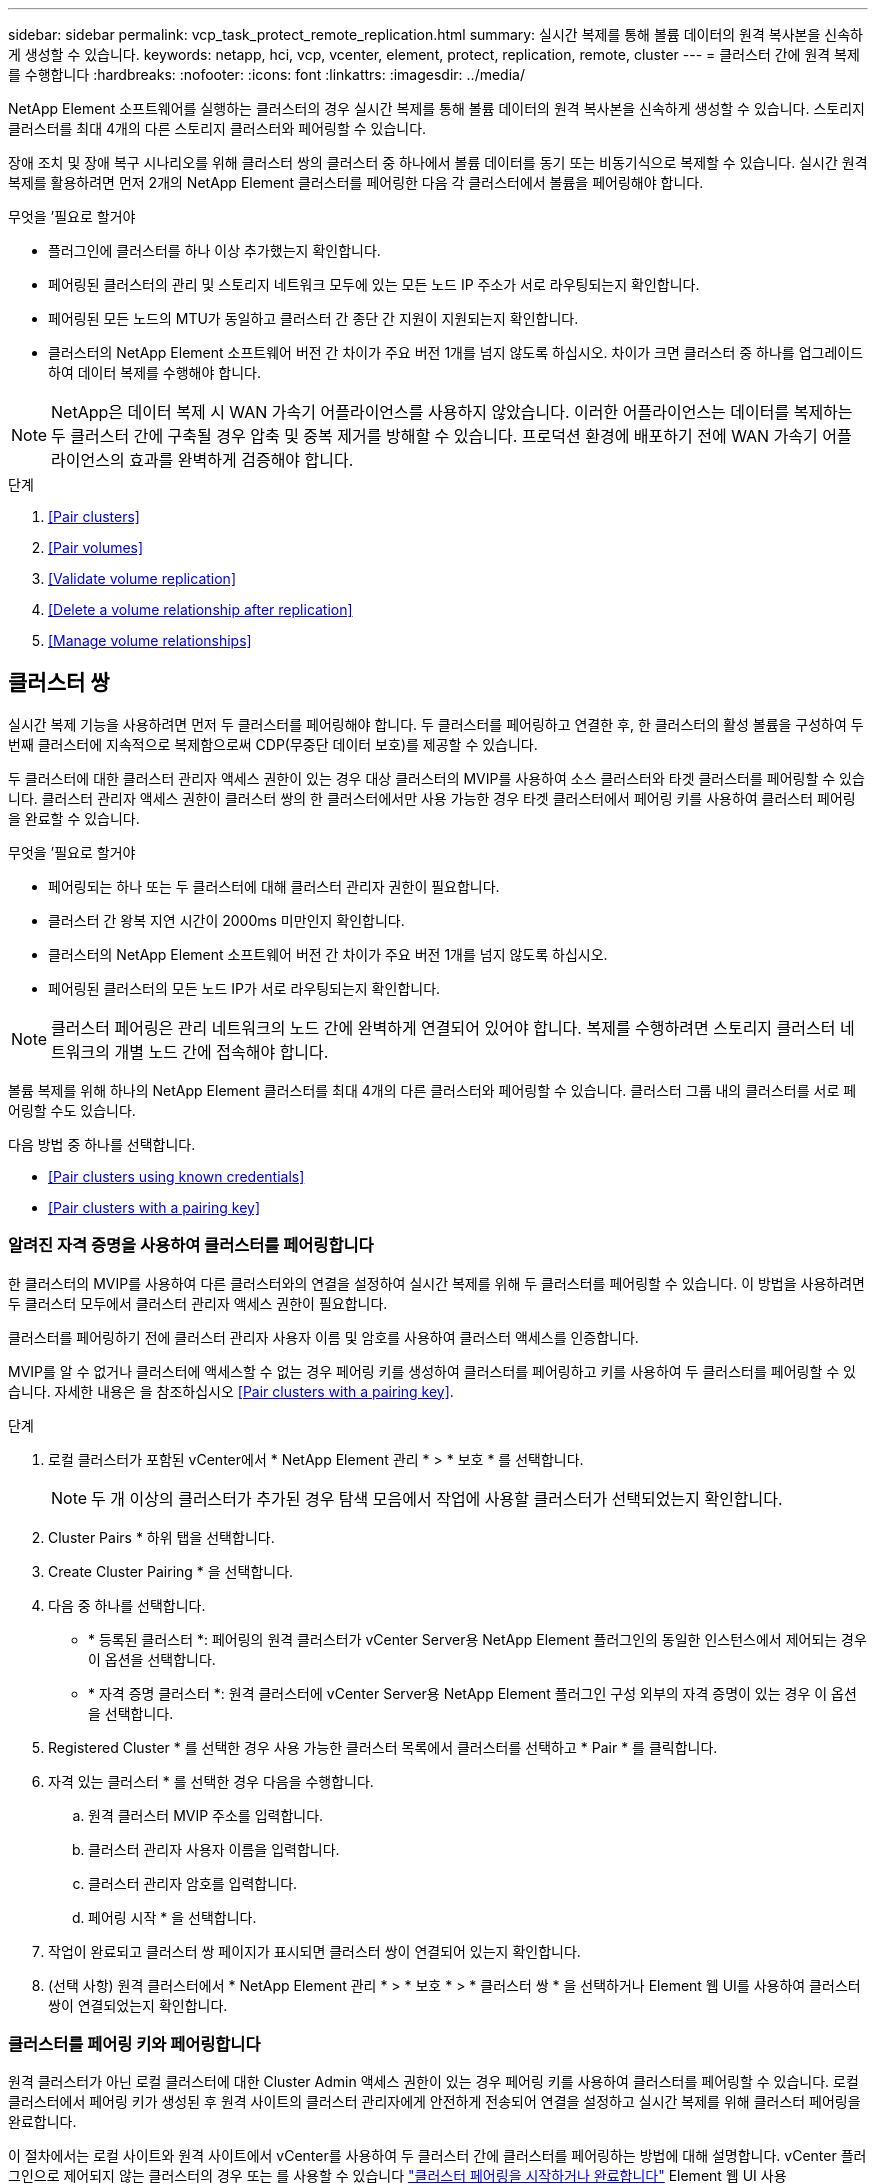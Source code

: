 ---
sidebar: sidebar 
permalink: vcp_task_protect_remote_replication.html 
summary: 실시간 복제를 통해 볼륨 데이터의 원격 복사본을 신속하게 생성할 수 있습니다. 
keywords: netapp, hci, vcp, vcenter, element, protect, replication, remote, cluster 
---
= 클러스터 간에 원격 복제를 수행합니다
:hardbreaks:
:nofooter: 
:icons: font
:linkattrs: 
:imagesdir: ../media/


[role="lead"]
NetApp Element 소프트웨어를 실행하는 클러스터의 경우 실시간 복제를 통해 볼륨 데이터의 원격 복사본을 신속하게 생성할 수 있습니다. 스토리지 클러스터를 최대 4개의 다른 스토리지 클러스터와 페어링할 수 있습니다.

장애 조치 및 장애 복구 시나리오를 위해 클러스터 쌍의 클러스터 중 하나에서 볼륨 데이터를 동기 또는 비동기식으로 복제할 수 있습니다. 실시간 원격 복제를 활용하려면 먼저 2개의 NetApp Element 클러스터를 페어링한 다음 각 클러스터에서 볼륨을 페어링해야 합니다.

.무엇을 &#8217;필요로 할거야
* 플러그인에 클러스터를 하나 이상 추가했는지 확인합니다.
* 페어링된 클러스터의 관리 및 스토리지 네트워크 모두에 있는 모든 노드 IP 주소가 서로 라우팅되는지 확인합니다.
* 페어링된 모든 노드의 MTU가 동일하고 클러스터 간 종단 간 지원이 지원되는지 확인합니다.
* 클러스터의 NetApp Element 소프트웨어 버전 간 차이가 주요 버전 1개를 넘지 않도록 하십시오. 차이가 크면 클러스터 중 하나를 업그레이드하여 데이터 복제를 수행해야 합니다.



NOTE: NetApp은 데이터 복제 시 WAN 가속기 어플라이언스를 사용하지 않았습니다. 이러한 어플라이언스는 데이터를 복제하는 두 클러스터 간에 구축될 경우 압축 및 중복 제거를 방해할 수 있습니다. 프로덕션 환경에 배포하기 전에 WAN 가속기 어플라이언스의 효과를 완벽하게 검증해야 합니다.

.단계
. <<Pair clusters>>
. <<Pair volumes>>
. <<Validate volume replication>>
. <<Delete a volume relationship after replication>>
. <<Manage volume relationships>>




== 클러스터 쌍

실시간 복제 기능을 사용하려면 먼저 두 클러스터를 페어링해야 합니다. 두 클러스터를 페어링하고 연결한 후, 한 클러스터의 활성 볼륨을 구성하여 두 번째 클러스터에 지속적으로 복제함으로써 CDP(무중단 데이터 보호)를 제공할 수 있습니다.

두 클러스터에 대한 클러스터 관리자 액세스 권한이 있는 경우 대상 클러스터의 MVIP를 사용하여 소스 클러스터와 타겟 클러스터를 페어링할 수 있습니다. 클러스터 관리자 액세스 권한이 클러스터 쌍의 한 클러스터에서만 사용 가능한 경우 타겟 클러스터에서 페어링 키를 사용하여 클러스터 페어링을 완료할 수 있습니다.

.무엇을 &#8217;필요로 할거야
* 페어링되는 하나 또는 두 클러스터에 대해 클러스터 관리자 권한이 필요합니다.
* 클러스터 간 왕복 지연 시간이 2000ms 미만인지 확인합니다.
* 클러스터의 NetApp Element 소프트웨어 버전 간 차이가 주요 버전 1개를 넘지 않도록 하십시오.
* 페어링된 클러스터의 모든 노드 IP가 서로 라우팅되는지 확인합니다.



NOTE: 클러스터 페어링은 관리 네트워크의 노드 간에 완벽하게 연결되어 있어야 합니다. 복제를 수행하려면 스토리지 클러스터 네트워크의 개별 노드 간에 접속해야 합니다.

볼륨 복제를 위해 하나의 NetApp Element 클러스터를 최대 4개의 다른 클러스터와 페어링할 수 있습니다. 클러스터 그룹 내의 클러스터를 서로 페어링할 수도 있습니다.

다음 방법 중 하나를 선택합니다.

* <<Pair clusters using known credentials>>
* <<Pair clusters with a pairing key>>




=== 알려진 자격 증명을 사용하여 클러스터를 페어링합니다

한 클러스터의 MVIP를 사용하여 다른 클러스터와의 연결을 설정하여 실시간 복제를 위해 두 클러스터를 페어링할 수 있습니다. 이 방법을 사용하려면 두 클러스터 모두에서 클러스터 관리자 액세스 권한이 필요합니다.

클러스터를 페어링하기 전에 클러스터 관리자 사용자 이름 및 암호를 사용하여 클러스터 액세스를 인증합니다.

MVIP를 알 수 없거나 클러스터에 액세스할 수 없는 경우 페어링 키를 생성하여 클러스터를 페어링하고 키를 사용하여 두 클러스터를 페어링할 수 있습니다. 자세한 내용은 을 참조하십시오 <<Pair clusters with a pairing key>>.

.단계
. 로컬 클러스터가 포함된 vCenter에서 * NetApp Element 관리 * > * 보호 * 를 선택합니다.
+

NOTE: 두 개 이상의 클러스터가 추가된 경우 탐색 모음에서 작업에 사용할 클러스터가 선택되었는지 확인합니다.

. Cluster Pairs * 하위 탭을 선택합니다.
. Create Cluster Pairing * 을 선택합니다.
. 다음 중 하나를 선택합니다.
+
** * 등록된 클러스터 *: 페어링의 원격 클러스터가 vCenter Server용 NetApp Element 플러그인의 동일한 인스턴스에서 제어되는 경우 이 옵션을 선택합니다.
** * 자격 증명 클러스터 *: 원격 클러스터에 vCenter Server용 NetApp Element 플러그인 구성 외부의 자격 증명이 있는 경우 이 옵션을 선택합니다.


. Registered Cluster * 를 선택한 경우 사용 가능한 클러스터 목록에서 클러스터를 선택하고 * Pair * 를 클릭합니다.
. 자격 있는 클러스터 * 를 선택한 경우 다음을 수행합니다.
+
.. 원격 클러스터 MVIP 주소를 입력합니다.
.. 클러스터 관리자 사용자 이름을 입력합니다.
.. 클러스터 관리자 암호를 입력합니다.
.. 페어링 시작 * 을 선택합니다.


. 작업이 완료되고 클러스터 쌍 페이지가 표시되면 클러스터 쌍이 연결되어 있는지 확인합니다.
. (선택 사항) 원격 클러스터에서 * NetApp Element 관리 * > * 보호 * > * 클러스터 쌍 * 을 선택하거나 Element 웹 UI를 사용하여 클러스터 쌍이 연결되었는지 확인합니다.




=== 클러스터를 페어링 키와 페어링합니다

원격 클러스터가 아닌 로컬 클러스터에 대한 Cluster Admin 액세스 권한이 있는 경우 페어링 키를 사용하여 클러스터를 페어링할 수 있습니다. 로컬 클러스터에서 페어링 키가 생성된 후 원격 사이트의 클러스터 관리자에게 안전하게 전송되어 연결을 설정하고 실시간 복제를 위해 클러스터 페어링을 완료합니다.

이 절차에서는 로컬 사이트와 원격 사이트에서 vCenter를 사용하여 두 클러스터 간에 클러스터를 페어링하는 방법에 대해 설명합니다. vCenter 플러그인으로 제어되지 않는 클러스터의 경우 또는 를 사용할 수 있습니다 https://docs.netapp.com/us-en/element-software/storage/task_replication_pair_cluster_using_pairing_key.html["클러스터 페어링을 시작하거나 완료합니다"] Element 웹 UI 사용

.단계
. 로컬 클러스터가 포함된 vCenter에서 * NetApp Element 관리 * > * 보호 * 를 선택합니다.
+

NOTE: 두 개 이상의 클러스터가 추가된 경우 탐색 모음에서 작업에 사용할 클러스터가 선택되었는지 확인합니다.

. Cluster Pairs * 하위 탭을 선택합니다.
. Create Cluster Pairing * 을 선택합니다.
. 액세스할 수 없는 클러스터 * 를 선택합니다.
. 키 생성 * 을 선택합니다.
+

NOTE: 이렇게 하면 페어링을 위한 텍스트 키가 생성되고 로컬 클러스터에 구성되지 않은 클러스터 쌍이 생성됩니다. 이 절차를 완료하지 않으면 클러스터 쌍을 수동으로 삭제해야 합니다.

. 클러스터 페어링 키를 클립보드에 복사합니다.
. 닫기 * 를 선택합니다.
. 원격 클러스터 사이트에서 클러스터 관리자가 페어링 키를 액세스할 수 있도록 합니다.
+

NOTE: 클러스터 페어링 키에는 원격 복제를 위한 볼륨 연결을 허용하는 MVIP 버전, 사용자 이름, 암호 및 데이터베이스 정보가 포함되어 있습니다. 이 키는 안전한 방식으로 취급해야 하며 사용자 이름 또는 암호에 우발적이거나 안전하지 않은 액세스를 허용하는 방식으로 저장되지 않아야 합니다.

+

IMPORTANT: 페어링 키의 문자를 수정하지 마십시오. 키를 수정하면 키가 무효화됩니다.

. 원격 클러스터가 포함된 vCenter에서 * NetApp Element 관리 * > * 보호 * 를 선택합니다.
+

NOTE: 두 개 이상의 클러스터가 추가된 경우 탐색 모음에서 작업에 사용할 클러스터가 선택되었는지 확인합니다.

+

NOTE: Element UI를 사용하여 페어링을 완료할 수도 있습니다.

. Cluster Pairs * 하위 탭을 선택합니다.
. 클러스터 페어링 완료 * 를 선택합니다.
+

NOTE: 다음 단계로 진행하기 전에 로딩 스피너가 사라질 때까지 기다리십시오. 페어링 프로세스 중에 예기치 않은 오류가 발생하면 로컬 및 원격 클러스터에서 구성되지 않은 클러스터 쌍을 확인하고 수동으로 삭제한 다음 다시 페어링을 수행합니다.

. 로컬 클러스터의 페어링 키를 * 클러스터 페어링 키 * 필드에 붙여 넣습니다.
. 클러스터 페어링 * 을 선택합니다.
. 작업이 완료되고 * 클러스터 쌍 * 페이지가 표시되면 클러스터 쌍이 연결되어 있는지 확인합니다.
. 클러스터 쌍이 연결되었는지 확인하려면 원격 클러스터에서 * NetApp Element 관리 * > * 보호 * 를 선택하거나 Element UI를 사용하십시오.




=== 클러스터 쌍 연결을 확인합니다

클러스터 페어링이 완료된 후 클러스터 쌍 연결을 확인하여 복제가 성공했는지 확인할 수 있습니다.

.단계
. 로컬 클러스터에서 * 데이터 보호 * > * 클러스터 쌍 * 을 선택합니다.
. 클러스터 쌍이 연결되어 있는지 확인합니다.
. 로컬 클러스터와 * Cluster Pairs * 창으로 다시 이동하여 클러스터 쌍이 연결되었는지 확인합니다.




== 볼륨을 페어링합니다

클러스터 쌍의 클러스터 간에 연결을 설정한 후에는 한 클러스터의 볼륨을 해당 쌍의 다른 클러스터의 볼륨과 페어링할 수 있습니다.

다음 방법 중 하나를 사용하여 볼륨을 페어링할 수 있습니다.

* <<Pair volumes using known credentials>>: 두 클러스터에 대해 알려진 자격 증명을 사용합니다
* <<Pair volumes using a pairing key>>: 소스 클러스터에서만 클러스터 자격 증명을 사용할 수 있는 경우 페어링 키를 사용합니다.
* <<Create target volumes and pair them with local volumes>>: 두 클러스터에 대한 자격 증명을 알고 있는 경우 원격 클러스터에서 복제 타겟 볼륨을 생성하여 소스 클러스터와 페어링합니다.


볼륨 페어링 관계가 설정되면 복제 대상이 되는 볼륨을 확인해야 합니다.

* <<Assign a replication source and target to paired volumes>>


.무엇을 &#8217;필요로 할거야
* 클러스터 쌍의 클러스터 간에 연결을 설정해야 합니다.
* 페어링되는 하나 또는 두 클러스터에 대한 클러스터 관리자 권한이 있어야 합니다.




=== 알려진 자격 증명을 사용하여 볼륨을 페어링합니다

로컬 볼륨을 원격 클러스터의 다른 볼륨과 페어링할 수 있습니다. 볼륨을 페어링할 두 클러스터에 클러스터 관리자 액세스 권한이 있는 경우 이 방법을 사용합니다. 이 방법은 원격 클러스터에 있는 볼륨의 볼륨 ID를 사용하여 연결을 시작합니다.

.시작하기 전에
* 원격 클러스터에 대한 클러스터 관리자 자격 증명이 있습니다.
* 볼륨이 포함된 클러스터가 페어링되었는지 확인합니다.
* 이 프로세스 중에 새 볼륨을 생성하려는 경우가 아니면 원격 볼륨 ID를 알고 있습니다.
* 로컬 볼륨을 소스로 설정하려면 볼륨의 액세스 모드가 읽기/쓰기로 설정되어 있는지 확인합니다.


.단계
. 로컬 클러스터가 포함된 vCenter에서 * NetApp Element 관리 * > * 관리 * 를 선택합니다.
+

NOTE: 두 개 이상의 클러스터가 추가된 경우 탐색 모음에서 작업에 사용할 클러스터가 선택되었는지 확인합니다.

. 볼륨 * 하위 탭을 선택합니다.
. Active * 뷰에서 페어링할 볼륨의 확인란을 선택합니다.
. 작업 * 을 선택합니다.
. 볼륨 페어링 * 을 선택합니다.
. 다음 중 하나를 선택합니다.
+
** * 볼륨 생성 *: 원격 클러스터에서 복제 타겟 볼륨을 생성하려면 이 옵션을 선택합니다. 이 방법은 vCenter Server용 NetApp Element 플러그인으로 제어되는 원격 클러스터에서만 사용할 수 있습니다.
** * 볼륨 선택 *: 대상 볼륨의 원격 클러스터가 vCenter Server용 NetApp Element 플러그인으로 제어되는 경우 이 옵션을 선택합니다.
** * 볼륨 ID *: 타겟 볼륨의 원격 클러스터에 vCenter Server용 NetApp Element 플러그인 구성 외부의 알려진 자격 증명이 있는 경우 이 옵션을 선택합니다.


. 복제 모드 선택:
+
** * 실시간(동기식) *: 쓰기가 소스 클러스터와 타겟 클러스터 모두에서 커밋된 후 클라이언트에 인식됩니다.
** * 실시간(비동기식) *: 소스 클러스터에서 커밋된 쓰기가 클라이언트에 확인됩니다.
** * 스냅샷만 *: 소스 클러스터에서 생성된 스냅샷만 복제됩니다. 소스 볼륨의 활성 쓰기는 복제되지 않습니다.


. 페어링 모드 옵션으로 * 볼륨 생성 * 을 선택한 경우 다음을 수행합니다.
+
.. 드롭다운 목록에서 페어링된 클러스터를 선택합니다.
+

NOTE: 이 작업은 다음 단계에서 선택할 클러스터에서 사용 가능한 계정을 채웁니다.

.. 타겟 클러스터에서 복제 타겟 볼륨의 계정을 선택합니다.
.. 복제 타겟 볼륨 이름을 입력합니다.
+

NOTE: 이 프로세스 중에는 볼륨 크기를 조정할 수 없습니다.



. 페어링 모드 옵션으로 * 볼륨 선택 * 을 선택한 경우 다음을 수행합니다.
+
.. 페어링된 클러스터를 선택하십시오.
+

NOTE: 그러면 다음 단계에서 선택할 클러스터의 사용 가능한 볼륨이 채워집니다.

.. (선택 사항) 볼륨 페어링에서 원격 볼륨을 대상으로 설정하려면 * 원격 볼륨을 복제 타겟으로 설정 * 옵션을 선택합니다. 읽기/쓰기로 설정된 경우 로컬 볼륨은 쌍의 소스가 됩니다.
+

IMPORTANT: 기존 볼륨을 복제 타겟으로 할당할 경우 해당 볼륨의 데이터를 덮어씁니다. 모범 사례로 새 볼륨을 복제 타겟으로 사용해야 합니다.

+

NOTE: 나중에 페어링 프로세스 중에 * 볼륨 * > * 작업 * > * 편집 * 에서 복제 소스 및 대상을 할당할 수도 있습니다. 페어링을 완료하려면 소스와 대상을 할당해야 합니다.

.. 사용 가능한 볼륨 목록에서 볼륨을 선택합니다.


. 페어링 모드 옵션으로 * 볼륨 ID * 를 선택한 경우 다음을 수행합니다.
+
.. 드롭다운 목록에서 페어링된 클러스터를 선택합니다.
.. 클러스터에 플러그인이 등록되어 있지 않은 경우 클러스터 관리자 사용자 ID와 클러스터 관리자 암호를 입력합니다.
.. 볼륨 ID를 입력합니다.
.. 원격 볼륨을 볼륨 페어링의 대상으로 설정하려면 * 원격 볼륨을 복제 대상으로 설정 * 옵션을 선택합니다. 읽기/쓰기로 설정된 경우 로컬 볼륨은 쌍의 소스가 됩니다.
+

IMPORTANT: 기존 볼륨을 복제 타겟으로 할당할 경우 해당 볼륨의 데이터를 덮어씁니다. 모범 사례로 새 볼륨을 복제 타겟으로 사용해야 합니다.

+

NOTE: 나중에 페어링 프로세스 중에 * 볼륨 * > * 작업 * > * 편집 * 에서 복제 소스 및 대상을 할당할 수도 있습니다. 페어링을 완료하려면 소스와 대상을 할당해야 합니다.



. 페어링 * 을 선택합니다.
+

NOTE: 페어링을 확인한 후 두 클러스터가 볼륨 연결 프로세스를 시작합니다. 페어링 프로세스 중에 볼륨 쌍 페이지의 볼륨 상태 열에서 진행 메시지를 볼 수 있습니다.

+

NOTE: 복제 대상으로 볼륨을 아직 할당하지 않은 경우 페어링 구성이 완료되지 않습니다. 볼륨 페어 소스와 타겟이 할당될 때까지 볼륨 페어에 PausedMisconfigured가 표시됩니다. 볼륨 페어링을 완료하려면 소스와 대상을 할당해야 합니다.

. 양쪽 클러스터에서 * 보호 * > * 볼륨 쌍 * 을 선택합니다.
. 볼륨 페어링의 상태를 확인합니다.




=== 페어링 키를 사용하여 볼륨을 페어링합니다

페어링 키를 사용하여 원격 클러스터의 다른 볼륨과 로컬 볼륨을 페어링할 수 있습니다. 소스 클러스터에만 Cluster Admin 액세스 권한이 있는 경우 이 방법을 사용합니다. 이 방법을 사용하면 원격 클러스터에서 볼륨 쌍을 완료하는 데 사용할 수 있는 페어링 키가 생성됩니다.

.시작하기 전에
* 볼륨이 포함된 클러스터가 페어링되었는지 확인합니다.
* * 모범 사례 *: 소스 볼륨을 읽기/쓰기로 설정하고 타겟 볼륨을 복제 타겟으로 설정합니다. 타겟 볼륨에는 데이터가 없어야 하며 크기, 512e 설정 및 QoS 구성과 같은 소스 볼륨의 정확한 특성이 있어야 합니다. 기존 볼륨을 복제 타겟으로 할당할 경우 해당 볼륨의 데이터를 덮어씁니다. 타겟 볼륨의 크기는 소스 볼륨과 같거나 더 클 수 있지만 크기는 작을 수 없습니다.


이 절차에서는 로컬 및 원격 사이트에서 vCenter를 사용하여 두 볼륨 간의 볼륨 페어링에 대해 설명합니다. vCenter 플러그인으로 제어되지 않는 볼륨의 경우 Element 웹 UI를 사용하여 볼륨 페어링을 시작 또는 완료할 수 있습니다.

Element 웹 UI에서 볼륨 페어링을 시작 또는 완료하는 방법에 대한 지침은 을(를) 참조하십시오 https://docs.netapp.com/us-en/element-software/storage/task_replication_pair_volumes_using_a_pairing_key.html["NetApp Element 소프트웨어 설명서"^].


NOTE: 볼륨 페어링 키는 볼륨 정보의 암호화된 버전을 포함하며 중요한 정보를 포함할 수 있습니다. 이 키는 안전한 방법으로만 공유합니다.

.단계
. 로컬 클러스터가 포함된 vCenter에서 * NetApp Element 관리 * > * 관리 * 를 선택합니다.
+

NOTE: 두 개 이상의 클러스터가 추가된 경우 탐색 모음에서 작업에 사용할 클러스터가 선택되었는지 확인합니다.

. 볼륨 * 하위 탭을 선택합니다.
. Active * 뷰에서 페어링할 볼륨의 확인란을 선택합니다.
. 작업 * 을 선택합니다.
. 볼륨 페어링 * 을 선택합니다.
. 액세스할 수 없는 클러스터 * 를 선택합니다.
. 복제 모드 선택:
+
** * 실시간(동기식) *: 쓰기가 소스 클러스터와 타겟 클러스터 모두에서 커밋된 후 클라이언트에 인식됩니다.
** * 실시간(비동기식) *: 소스 클러스터에서 커밋된 쓰기가 클라이언트에 확인됩니다.
** * 스냅샷만 *: 소스 클러스터에서 생성된 스냅샷만 복제됩니다. 소스 볼륨의 활성 쓰기는 복제되지 않습니다.


. 키 생성 * 을 선택합니다.
+

NOTE: 이렇게 하면 페어링을 위한 텍스트 키가 생성되고 로컬 클러스터에 구성되지 않은 볼륨 쌍이 생성됩니다. 이렇게 하지 않으면 볼륨 쌍을 수동으로 삭제해야 합니다.

. 페어링 키를 클립보드에 복사합니다.
. 닫기 * 를 선택합니다.
. 원격 클러스터 사이트에서 클러스터 관리자가 페어링 키를 액세스할 수 있도록 합니다.
+

NOTE: 볼륨 페어링 키는 안전한 방식으로 취급해야 하며 실수로 또는 비보안 액세스를 허용하는 방식으로 보관해서는 안 됩니다.

+

IMPORTANT: 페어링 키의 문자를 수정하지 마십시오. 키를 수정하면 키가 무효화됩니다.

. 원격 클러스터가 포함된 vCenter에서 * NetApp Element 관리 * > * 관리 * 를 선택합니다.
+

NOTE: 두 개 이상의 클러스터가 추가된 경우 탐색 모음에서 작업에 사용할 클러스터가 선택되었는지 확인합니다.

. 볼륨 * 하위 탭을 선택합니다.
. Active * (활성 *) 보기에서 페어링할 볼륨의 확인란을 선택합니다.
. 작업 * 을 선택합니다.
. 볼륨 페어링 * 을 선택합니다.
. 클러스터 페어링 완료 * 를 선택합니다.
. 다른 클러스터의 페어링 키를 * 페어링 키 * 상자에 붙여 넣습니다.
. 페어링 완료 * 를 선택합니다.
+

NOTE: 페어링을 확인한 후 두 클러스터가 볼륨 연결 프로세스를 시작합니다. 페어링 프로세스 중에 볼륨 쌍 페이지의 볼륨 상태 열에서 진행 메시지를 볼 수 있습니다. 페어링 프로세스 중에 예기치 않은 오류가 발생하면 로컬 및 원격 클러스터에서 구성되지 않은 클러스터 쌍을 확인하고 수동으로 삭제한 다음 다시 페어링을 수행합니다.

+

IMPORTANT: 복제 대상으로 볼륨을 아직 할당하지 않은 경우 페어링 구성이 완료되지 않습니다. 볼륨 페어 소스와 타겟이 할당될 때까지 볼륨 페어에 "PausedMisconfigured"가 표시됩니다. 볼륨 페어링을 완료하려면 소스와 대상을 할당해야 합니다.

. 양쪽 클러스터에서 * 보호 * > * 볼륨 쌍 * 을 선택합니다.
. 볼륨 페어링의 상태를 확인합니다.
+

NOTE: 페어링 키를 사용하여 페어링된 볼륨은 원격 위치에서 페어링 프로세스가 완료된 후에 나타납니다.





=== 타겟 볼륨을 생성하여 로컬 볼륨과 페어링합니다

원격 클러스터에서 둘 이상의 로컬 볼륨을 연결된 타겟 볼륨과 페어링할 수 있습니다. 이 프로세스는 선택한 각 로컬 소스 볼륨에 대해 원격 클러스터에 복제 타겟 볼륨을 생성합니다. 볼륨이 페어링될 두 클러스터에 대한 Cluster Admin 액세스 권한이 있고 원격 클러스터가 플러그인으로 제어되는 경우 이 방법을 사용합니다.

이 방법은 원격 클러스터에 있는 각 볼륨의 볼륨 ID를 사용하여 하나 이상의 연결을 시작합니다.

.시작하기 전에
* 원격 클러스터에 대한 클러스터 관리자 자격 증명이 있는지 확인합니다.
* 볼륨이 포함된 클러스터가 플러그인을 사용하여 페어링되었는지 확인합니다.
* 원격 클러스터가 플러그인으로 제어되는지 확인합니다.
* 각 로컬 볼륨의 액세스 모드가 읽기/쓰기로 설정되어 있는지 확인합니다.


.단계
. 로컬 클러스터가 포함된 vCenter에서 * NetApp Element 관리 * > * 관리 * 를 선택합니다.
+

NOTE: 두 개 이상의 클러스터가 추가된 경우 탐색 모음에서 작업에 사용할 클러스터가 선택되었는지 확인합니다.

. 볼륨 * 하위 탭을 선택합니다.
. Active * 보기에서 페어링할 볼륨을 두 개 이상 선택합니다.
. 작업 * 을 선택합니다.
. 볼륨 페어링 * 을 선택합니다.
. 복제 모드 * 선택:
+
** * 실시간(동기식) *: 쓰기가 소스 클러스터와 타겟 클러스터 모두에서 커밋된 후 클라이언트에 인식됩니다.
** * 실시간(비동기식) *: 소스 클러스터에서 커밋된 쓰기가 클라이언트에 확인됩니다.
** * 스냅샷만 *: 소스 클러스터에서 생성된 스냅샷만 복제됩니다. 소스 볼륨의 활성 쓰기는 복제되지 않습니다.


. 드롭다운 목록에서 페어링된 클러스터를 선택합니다.
. 타겟 클러스터에서 복제 타겟 볼륨의 계정을 선택합니다.
. (선택 사항) 타겟 클러스터의 새 볼륨 이름에 대한 접두사 또는 접미사를 입력합니다.
+

NOTE: 수정된 이름의 샘플 볼륨 이름이 나타납니다.

. Create Pairs * 를 선택합니다.
+

NOTE: 페어링을 확인한 후 두 클러스터가 볼륨 연결 프로세스를 시작합니다. 페어링 프로세스 중에 볼륨 쌍 페이지의 볼륨 상태 열에서 진행 메시지를 볼 수 있습니다. 프로세스가 완료되면 새 타겟 볼륨이 생성되어 원격 클러스터에 연결됩니다.

. 양쪽 클러스터에서 * 보호 * > * 볼륨 쌍 * 을 선택합니다.
. 볼륨 페어링의 상태를 확인합니다.




=== 복제 소스와 타겟을 페어링된 볼륨에 할당합니다

볼륨 페어링 중에 볼륨을 복제 대상으로 할당하지 않은 경우 구성이 완료되지 않습니다. 이 절차를 사용하여 소스 볼륨과 해당 복제 타겟 볼륨을 할당할 수 있습니다. 복제 소스 또는 타겟은 볼륨 쌍의 볼륨일 수 있습니다.

소스 볼륨을 사용할 수 없는 경우 이 절차를 사용하여 소스 볼륨에서 원격 타겟 볼륨으로 데이터를 리디렉션할 수도 있습니다.

소스 볼륨과 타겟 볼륨이 포함된 클러스터에 액세스할 수 있습니다.

이 절차에서는 로컬 및 원격 사이트에서 vCenter를 사용하여 두 클러스터 간에 소스 및 복제 볼륨을 할당하는 방법에 대해 설명합니다. vCenter 플러그인에서 제어하지 않는 볼륨의 경우 또는 를 사용할 수 있습니다 https://docs.netapp.com/us-en/element-software/storage/task_replication_assign_replication_source_and_target_to_paired_volumes.html["소스 또는 복제 볼륨을 할당합니다"] Element 웹 UI 사용

복제 소스 볼륨에 읽기/쓰기 계정 액세스 권한이 있습니다. 복제 타겟 볼륨은 복제 소스에서 읽기/쓰기로 액세스할 수만 있습니다.

* 모범 사례 *: 타겟 볼륨에는 데이터가 없어야 하며 크기, 512e 설정 및 QoS 구성과 같은 소스 볼륨의 정확한 특성이 있어야 합니다. 타겟 볼륨의 크기는 소스 볼륨과 같거나 더 클 수 있지만 크기는 작을 수 없습니다.

.단계
. vCenter Server의 * NetApp Element Management * 확장 지점에서 복제 소스로 사용할 페어링된 볼륨이 포함된 클러스터를 선택합니다.
. NetApp Element 관리 * > * 관리 * 를 선택합니다.
. 볼륨 * 하위 탭을 선택합니다.
. Active * (활성 *) 보기에서 편집할 볼륨의 확인란을 선택합니다.
. 작업 * 을 선택합니다.
. 편집 * 을 선택합니다.
. 액세스 드롭다운 목록에서 * 읽기/쓰기 * 를 선택합니다.
+

IMPORTANT: 소스 및 타겟 할당을 반대로 전환하는 경우 이 작업을 수행하면 새 복제 타겟이 할당될 때까지 볼륨 페어가 PausedMisConfigured를 표시합니다. 액세스를 변경하면 볼륨 복제가 일시 중지되고 데이터 전송이 중지됩니다. 두 사이트에서 이러한 변경 내용을 조정했는지 확인합니다.

. OK * 를 선택합니다.
. NetApp Element 관리 * 확장 지점에서 복제 대상으로 사용할 페어링된 볼륨이 포함된 클러스터를 선택합니다.
. NetApp Element 관리 * > * 관리 * 를 선택합니다.
. 볼륨 * 하위 탭을 선택합니다.
. Active * (활성 *) 보기에서 편집할 볼륨의 확인란을 선택합니다.
. 작업 * 을 선택합니다.
. 편집 * 을 선택합니다.
. Access * 드롭다운 목록에서 * Replication Target * 을 선택합니다.
+

IMPORTANT: 기존 볼륨을 복제 타겟으로 할당할 경우 해당 볼륨의 데이터를 덮어씁니다. 모범 사례로 새 볼륨을 복제 타겟으로 사용해야 합니다.

. OK * 를 선택합니다.




== 볼륨 복제를 확인합니다

볼륨이 복제된 후에는 소스 볼륨과 타겟 볼륨이 활성 상태인지 확인해야 합니다. 활성 상태인 경우 볼륨이 페어링되고 데이터가 소스에서 타겟 볼륨으로 전송되고 데이터가 동기화됩니다.

.단계
. 페어링의 클러스터 중 하나에서 * NetApp Element 관리 * > * 보호 * 를 선택합니다.
+

NOTE: 두 개 이상의 클러스터가 추가된 경우 탐색 모음에서 작업에 사용할 클러스터가 선택되었는지 확인합니다.

. Volume Pairs * 하위 탭을 선택합니다.
. 볼륨 상태가 활성인지 확인합니다.




== 복제 후 볼륨 관계를 삭제합니다

복제가 완료되고 볼륨 페어링 관계가 더 이상 필요하지 않으면 볼륨 관계를 삭제할 수 있습니다.

을 참조하십시오 <<Delete a volume pair>>.



== 볼륨 관계 관리

복제 일시 중지, 볼륨 페어링 되돌리기, 복제 모드 변경, 볼륨 쌍 삭제, 클러스터 쌍 삭제 등 다양한 방법으로 볼륨 관계를 관리할 수 있습니다.

* <<Pause replication>>
* <<Change the mode of replication>>
* <<Delete a volume pair>>
* <<Delete a cluster pair>>




=== 복제를 일시 중지합니다

볼륨 쌍 속성을 편집하여 복제를 수동으로 일시 중지할 수 있습니다.

.단계
. NetApp Element 관리 * > * 보호 * 를 선택합니다.
+

NOTE: 두 개 이상의 클러스터가 추가된 경우 탐색 모음에서 작업에 사용할 클러스터가 선택되었는지 확인합니다.

. Volume Pairs * 하위 탭을 선택합니다.
. 편집할 볼륨 쌍의 확인란을 선택합니다.
. 작업 * 을 선택합니다.
. 편집 * 을 선택합니다.
. 복제 프로세스를 수동으로 일시 중지하거나 시작합니다.
+

IMPORTANT: 볼륨 복제를 수동으로 일시 중지하거나 다시 시작하면 데이터 전송이 중단되거나 다시 시작됩니다. 두 사이트에서 이러한 변경 내용을 조정했는지 확인합니다.

. 변경 내용 저장 * 을 선택합니다.




=== 복제 모드를 변경합니다

볼륨 쌍 속성을 편집하여 볼륨 쌍 관계의 복제 모드를 변경할 수 있습니다.

.단계
. NetApp Element 관리 * > * 보호 * 를 선택합니다.
+

NOTE: 두 개 이상의 클러스터가 추가된 경우 탐색 모음에서 작업에 사용할 클러스터가 선택되었는지 확인합니다.

. Volume Pairs * 하위 탭을 선택합니다.
. 편집할 볼륨 쌍의 확인란을 선택합니다.
. 작업 * 을 선택합니다.
. 편집 * 을 선택합니다.
. 새 복제 모드 선택:
+

IMPORTANT: 복제 모드를 변경하면 모드가 즉시 변경됩니다. 두 사이트에서 이러한 변경 내용을 조정했는지 확인합니다.

+
** * 실시간(동기식) *: 쓰기가 소스 및 타겟 클러스터 모두에서 커밋된 후 클라이언트에 인식됩니다.
** * 실시간(비동기식) *: 소스 클러스터에서 커밋된 쓰기가 클라이언트에 확인됩니다.
** * 스냅샷만 *: 소스 클러스터에서 생성된 스냅샷만 복제됩니다. 소스 볼륨의 활성 쓰기는 복제되지 않습니다.


. 변경 내용 저장 * 을 선택합니다.




=== 볼륨 쌍을 삭제합니다

두 볼륨 간의 쌍 연결을 제거하려면 볼륨 쌍을 삭제할 수 있습니다.

이 절차에서는 로컬 및 원격 사이트에서 vCenter를 사용하여 두 볼륨 간의 볼륨 페어링 관계를 삭제하는 방법에 대해 설명합니다.

vCenter 플러그인에서 제어하지 않는 볼륨의 경우 또는 를 사용할 수 있습니다 link:https://docs.netapp.com/us-en/element-software/storage/task_replication_delete_volume_relationship_after_replication.html["볼륨 쌍의 끝을 삭제합니다"] Element 웹 UI 사용

.단계
. NetApp Element 관리 * > * 보호 * 를 선택합니다.
+

NOTE: 두 개 이상의 클러스터가 추가된 경우 탐색 모음에서 작업에 사용할 클러스터가 선택되었는지 확인합니다.

. Volume Pairs * 하위 탭을 선택합니다.
. 삭제할 볼륨 쌍을 하나 이상 선택합니다.
. 작업 * 을 선택합니다.
. 삭제 * 를 선택합니다.
. 각 볼륨 쌍의 세부 정보를 확인합니다.
+

NOTE: 플러그인이 관리하지 않는 클러스터의 경우 이 작업은 로컬 클러스터에서 볼륨 페어의 끝만 삭제합니다. 페어링 관계를 완전히 제거하려면 원격 클러스터에서 볼륨 쌍 끝을 수동으로 삭제해야 합니다.

. (플러그인으로 관리되는 클러스터의 경우 선택 사항) * 복제 타겟 액세스 변경 * 확인란을 선택하고 복제 타겟 볼륨의 새 액세스 모드를 선택합니다. 이 새로운 액세스 모드는 볼륨 페어링 관계가 제거된 후에 적용됩니다.
. 예 * 를 선택합니다.




=== 클러스터 쌍을 삭제합니다

로컬 사이트와 원격 사이트의 vCenter를 사용하여 두 클러스터 간의 클러스터 페어링 관계를 삭제할 수 있습니다. 클러스터 페어링 관계를 완전히 제거하려면 로컬 및 원격 클러스터 모두에서 클러스터 쌍 끝을 제거해야 합니다.

vCenter 플러그인을 사용하여 클러스터 쌍 끝을 삭제할 수 있습니다

vCenter 플러그인으로 제어되지 않는 클러스터의 경우 또는 를 사용할 수 있습니다 link:https://docs.netapp.com/us-en/element-software/storage/task_replication_delete_cluster_pair.html["클러스터 쌍 끝을 삭제합니다"] Element 웹 UI 사용

.단계
. NetApp Element 관리 * > * 보호 * 를 선택합니다.
. Cluster Pairs * 하위 탭을 선택합니다.
. 삭제할 클러스터 쌍의 확인란을 선택합니다.
. 작업 * 을 선택합니다.
. 삭제 * 를 선택합니다.
. 작업을 확인합니다.
+

NOTE: 이 작업을 수행하면 로컬 클러스터에서 클러스터 쌍만 삭제됩니다. 페어링 관계를 완전히 제거하려면 원격 클러스터에서 클러스터 쌍 끝을 수동으로 삭제해야 합니다.

. 클러스터 페어링에서 원격 클러스터의 단계를 반복합니다.




== 볼륨 페어링 메시지 및 경고

NetApp Element 관리 구성 지점에서 보호 탭의 볼륨 쌍 페이지에서 페어링되었거나 페어링 진행 중인 볼륨에 대한 정보를 볼 수 있습니다.

볼륨 상태 열에 페어링 및 진행 메시지가 표시됩니다.

* <<Volume pairing messages>>
* <<Volume pairing warnings>>




=== 볼륨 페어링 메시지

NetApp Element 관리 구성 지점에서 보호 탭의 볼륨 쌍 페이지에서 초기 페어링 프로세스 중에 메시지를 볼 수 있습니다. 이러한 메시지는 볼륨 상태 열에 표시되며 페어링의 소스 및 대상 끝 모두에 표시될 수 있습니다.

* * PausedDisconnected *: 소스 복제 또는 동기화 RPC 시간이 초과되었습니다. 원격 클러스터에 대한 연결이 끊어졌습니다. 클러스터에 대한 네트워크 연결을 확인합니다.
* * ResumingConnected**: 이제 원격 복제 동기화가 활성화됩니다. 동기화 프로세스를 시작하고 데이터를 기다리는 중입니다.
* * ResumingRSync**: 볼륨 메타데이터의 단일 나선형 복사본이 페어링된 클러스터에 만들어집니다.
* * ResumingLocalSync**: 볼륨 메타데이터의 이중 나선형 복사본이 페어링된 클러스터에 만들어집니다.
* * ResumingDataTransfer**: 데이터 전송이 다시 시작되었습니다.
* * 활성 *: 볼륨이 페어링되고 데이터가 소스에서 타겟 볼륨으로 전송되고 데이터가 동기화됩니다.
* * 유휴 *: 복제 작업이 발생하지 않습니다.


* 이 프로세스는 타겟 볼륨에 의해 구동되며 소스 볼륨에 표시되지 않을 수 있습니다.



=== 볼륨 페어링 경고

NetApp Element 관리 구성 지점에서 보호 탭의 볼륨 쌍 페이지에서 볼륨을 페어링한 후 경고 메시지를 볼 수 있습니다. 이러한 메시지는 볼륨 상태 열에 표시되며 페어링의 소스 및 대상 끝 모두에 표시될 수 있습니다.

달리 명시되지 않는 한 이러한 메시지는 페어링의 소스 및 타겟 끝에 모두 표시될 수 있습니다.

* * PausedClusterFull *: 타겟 클러스터가 가득 차서 소스 복제 및 대량 데이터 전송을 계속할 수 없습니다. 메시지는 페어의 소스 끝에만 표시됩니다.
* * PausedExcededMaxSnapshotCount *: 타겟 볼륨에 이미 최대 수의 스냅샷이 있으며 추가 스냅샷을 복제할 수 없습니다.
* * PausedManual *: 로컬 볼륨이 수동으로 일시 중지되었습니다. 복제를 다시 시작하기 전에 일시 중지 해제되어야 합니다.
* * PausedManualRemote *: 원격 볼륨이 수동 일시 중지 모드에 있습니다. 복제를 다시 시작하기 전에 원격 볼륨의 일시 중지를 해제하는 데 수동 개입이 필요합니다.
* * PausedMisConfigured *: 활성 소스 및 타겟을 기다리는 중입니다. 복제를 다시 시작하려면 수동 작업이 필요합니다.
* * PausedQoS *: 타겟 QoS가 수신 IO를 유지할 수 없습니다. 복제가 자동으로 재개됩니다. 메시지는 페어의 소스 끝에만 표시됩니다.
* * PausedSlowLink *: 느린 링크가 감지되어 복제를 중지했습니다. 복제가 자동으로 재개됩니다. 메시지는 페어의 소스 끝에만 표시됩니다.
* * PausedVolumeSizeMismatch *: 타겟 볼륨이 소스 볼륨보다 작습니다.
* * PausedXCopy *: 소스 볼륨에 SCSI XCOPY 명령이 실행됩니다. 복제를 다시 시작하려면 명령을 완료해야 합니다. 메시지는 페어의 소스 끝에만 표시됩니다.
* * StoppedMisConfigured*: 영구적인 구성 오류가 감지되었습니다. 원격 볼륨이 제거되었거나 페어링되지 않았습니다. 수정 조치가 가능하지 않습니다. 새 페어링을 설정해야 합니다.


[discrete]
== 자세한 내용을 확인하십시오

* https://docs.netapp.com/us-en/hci/index.html["NetApp HCI 문서"^]
* https://www.netapp.com/data-storage/solidfire/documentation["SolidFire 및 요소 리소스 페이지입니다"^]

